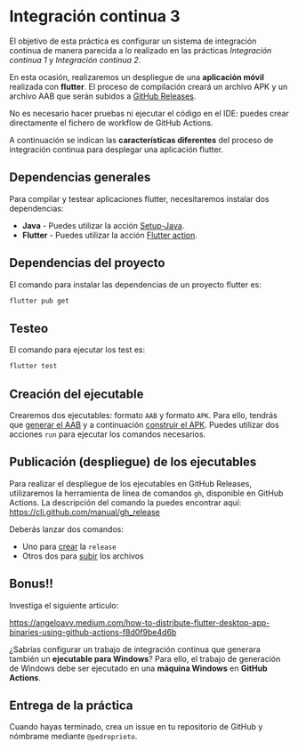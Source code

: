 * Integración continua 3
El objetivo de esta práctica es configurar un sistema de integración continua de manera parecida a lo realizado en las prácticas /Integración continua 1/ y /Integración continua 2/.

En esta ocasión, realizaremos un despliegue de una *aplicación móvil* realizada con *flutter*. El proceso de compilación creará un archivo APK y un archivo AAB que serán subidos a [[https://docs.github.com/en/repositories/releasing-projects-on-github/managing-releases-in-a-repository][GitHub Releases]].

No es necesario hacer pruebas ni ejecutar el código en el IDE: puedes crear directamente el fichero de workflow de GitHub Actions.

A continuación se indican las *características diferentes* del proceso de integración continua para desplegar una aplicación flutter.

** Dependencias generales
Para compilar y testear aplicaciones flutter, necesitaremos instalar dos dependencias:
- *Java* - Puedes utilizar la acción [[https://github.com/actions/setup-java][Setup-Java]].
- *Flutter* - Puedes utilizar la acción [[https://github.com/marketplace/actions/flutter-action][Flutter action]].

** Dependencias del proyecto
El comando para instalar las dependencias de un proyecto flutter es:
#+begin_src bash
  flutter pub get
#+end_src

** Testeo
El comando para ejecutar los test es:
#+begin_src bash
  flutter test
#+end_src

** Creación del ejecutable
Crearemos dos ejecutables: formato ~AAB~ y formato ~APK~. Para ello, tendrás que [[https://docs.flutter.dev/deployment/android#build-an-app-bundle][generar el AAB]] y a continuación [[https://docs.flutter.dev/deployment/android#build-an-apk][construir el APK]]. Puedes utilizar dos acciones ~run~ para ejecutar los comandos necesarios.

** Publicación (despliegue) de los ejecutables
Para realizar el despliegue de los ejecutables en GitHub Releases, utilizaremos la herramienta de línea de comandos ~gh~, disponible en GitHub Actions. La descripción del comando la puedes encontrar aquí: https://cli.github.com/manual/gh_release

Deberás lanzar dos comandos:
- Uno para [[https://cli.github.com/manual/gh_release_create][crear]] la ~release~
- Otros dos para [[https://cli.github.com/manual/gh_release_upload][subir]] los archivos

** Bonus!!
Investiga el siguiente artículo:

https://angeloavv.medium.com/how-to-distribute-flutter-desktop-app-binaries-using-github-actions-f8d0f9be4d6b

¿Sabrías configurar un trabajo de integración continua que generara también un *ejecutable para Windows*? Para ello, el trabajo de generación de Windows debe ser ejecutado en una *máquina Windows* en *GitHub Actions*.

** Entrega de la práctica
Cuando hayas terminado, crea un issue en tu repositorio de GitHub y nómbrame mediante ~@pedroprieto~.
